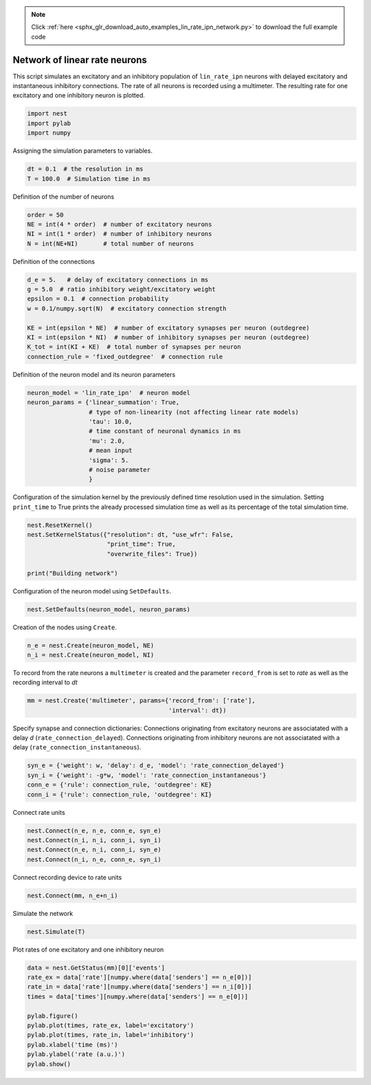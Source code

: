 .. note::
    :class: sphx-glr-download-link-note

    Click :ref:`here <sphx_glr_download_auto_examples_lin_rate_ipn_network.py>` to download the full example code
.. rst-class:: sphx-glr-example-title

.. _sphx_glr_auto_examples_lin_rate_ipn_network.py:

Network of linear rate neurons
-----------------------------------

This script simulates an excitatory and an inhibitory population
of ``lin_rate_ipn`` neurons with delayed excitatory and instantaneous
inhibitory connections. The rate of all neurons is recorded using
a multimeter. The resulting rate for one excitatory and one
inhibitory neuron is plotted.



.. code-block:: default


    import nest
    import pylab
    import numpy


Assigning the simulation parameters to variables.


.. code-block:: default


    dt = 0.1  # the resolution in ms
    T = 100.0  # Simulation time in ms


Definition of the number of neurons


.. code-block:: default


    order = 50
    NE = int(4 * order)  # number of excitatory neurons
    NI = int(1 * order)  # number of inhibitory neurons
    N = int(NE+NI)       # total number of neurons


Definition of the connections


.. code-block:: default



    d_e = 5.   # delay of excitatory connections in ms
    g = 5.0  # ratio inhibitory weight/excitatory weight
    epsilon = 0.1  # connection probability
    w = 0.1/numpy.sqrt(N)  # excitatory connection strength

    KE = int(epsilon * NE)  # number of excitatory synapses per neuron (outdegree)
    KI = int(epsilon * NI)  # number of inhibitory synapses per neuron (outdegree)
    K_tot = int(KI + KE)  # total number of synapses per neuron
    connection_rule = 'fixed_outdegree'  # connection rule


Definition of the neuron model and its neuron parameters


.. code-block:: default


    neuron_model = 'lin_rate_ipn'  # neuron model
    neuron_params = {'linear_summation': True,
                     # type of non-linearity (not affecting linear rate models)
                     'tau': 10.0,
                     # time constant of neuronal dynamics in ms
                     'mu': 2.0,
                     # mean input
                     'sigma': 5.
                     # noise parameter
                     }



Configuration of the simulation kernel by the previously defined time
resolution used in the simulation. Setting ``print_time`` to True prints
the already processed simulation time as well as its percentage of the
total simulation time.


.. code-block:: default


    nest.ResetKernel()
    nest.SetKernelStatus({"resolution": dt, "use_wfr": False,
                          "print_time": True,
                          "overwrite_files": True})

    print("Building network")


Configuration of the neuron model using ``SetDefaults``.


.. code-block:: default


    nest.SetDefaults(neuron_model, neuron_params)


Creation of the nodes using ``Create``.


.. code-block:: default


    n_e = nest.Create(neuron_model, NE)
    n_i = nest.Create(neuron_model, NI)



To record from the rate neurons a ``multimeter`` is created and the parameter
``record_from`` is set to `rate` as well as the recording interval to `dt`


.. code-block:: default


    mm = nest.Create('multimeter', params={'record_from': ['rate'],
                                           'interval': dt})


Specify synapse and connection dictionaries:
Connections originating from excitatory neurons are associatated
with a delay `d` (``rate_connection_delayed``).
Connections originating from inhibitory neurons are not associatated
with a delay (``rate_connection_instantaneous``).


.. code-block:: default


    syn_e = {'weight': w, 'delay': d_e, 'model': 'rate_connection_delayed'}
    syn_i = {'weight': -g*w, 'model': 'rate_connection_instantaneous'}
    conn_e = {'rule': connection_rule, 'outdegree': KE}
    conn_i = {'rule': connection_rule, 'outdegree': KI}


Connect rate units


.. code-block:: default


    nest.Connect(n_e, n_e, conn_e, syn_e)
    nest.Connect(n_i, n_i, conn_i, syn_i)
    nest.Connect(n_e, n_i, conn_i, syn_e)
    nest.Connect(n_i, n_e, conn_e, syn_i)


Connect recording device to rate units


.. code-block:: default


    nest.Connect(mm, n_e+n_i)


Simulate the network


.. code-block:: default


    nest.Simulate(T)


Plot rates of one excitatory and one inhibitory neuron


.. code-block:: default


    data = nest.GetStatus(mm)[0]['events']
    rate_ex = data['rate'][numpy.where(data['senders'] == n_e[0])]
    rate_in = data['rate'][numpy.where(data['senders'] == n_i[0])]
    times = data['times'][numpy.where(data['senders'] == n_e[0])]

    pylab.figure()
    pylab.plot(times, rate_ex, label='excitatory')
    pylab.plot(times, rate_in, label='inhibitory')
    pylab.xlabel('time (ms)')
    pylab.ylabel('rate (a.u.)')
    pylab.show()


.. rst-class:: sphx-glr-timing

   **Total running time of the script:** ( 0 minutes  0.000 seconds)


.. _sphx_glr_download_auto_examples_lin_rate_ipn_network.py:


.. only :: html

 .. container:: sphx-glr-footer
    :class: sphx-glr-footer-example



  .. container:: sphx-glr-download

     :download:`Download Python source code: lin_rate_ipn_network.py <lin_rate_ipn_network.py>`



  .. container:: sphx-glr-download

     :download:`Download Jupyter notebook: lin_rate_ipn_network.ipynb <lin_rate_ipn_network.ipynb>`


.. only:: html

 .. rst-class:: sphx-glr-signature

    `Gallery generated by Sphinx-Gallery <https://sphinx-gallery.github.io>`_
